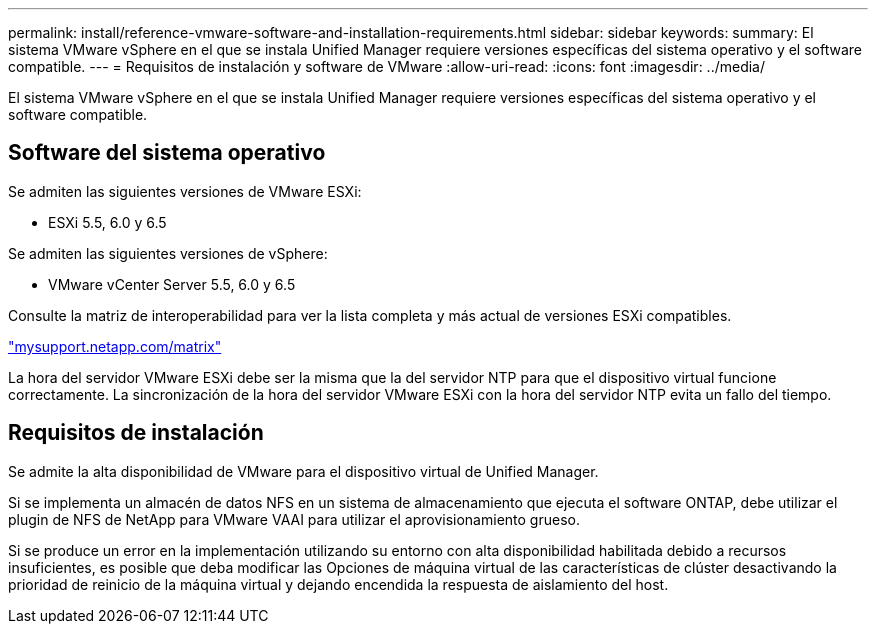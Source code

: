 ---
permalink: install/reference-vmware-software-and-installation-requirements.html 
sidebar: sidebar 
keywords:  
summary: El sistema VMware vSphere en el que se instala Unified Manager requiere versiones específicas del sistema operativo y el software compatible. 
---
= Requisitos de instalación y software de VMware
:allow-uri-read: 
:icons: font
:imagesdir: ../media/


[role="lead"]
El sistema VMware vSphere en el que se instala Unified Manager requiere versiones específicas del sistema operativo y el software compatible.



== Software del sistema operativo

Se admiten las siguientes versiones de VMware ESXi:

* ESXi 5.5, 6.0 y 6.5


Se admiten las siguientes versiones de vSphere:

* VMware vCenter Server 5.5, 6.0 y 6.5


Consulte la matriz de interoperabilidad para ver la lista completa y más actual de versiones ESXi compatibles.

http://mysupport.netapp.com/matrix["mysupport.netapp.com/matrix"]

La hora del servidor VMware ESXi debe ser la misma que la del servidor NTP para que el dispositivo virtual funcione correctamente. La sincronización de la hora del servidor VMware ESXi con la hora del servidor NTP evita un fallo del tiempo.



== Requisitos de instalación

Se admite la alta disponibilidad de VMware para el dispositivo virtual de Unified Manager.

Si se implementa un almacén de datos NFS en un sistema de almacenamiento que ejecuta el software ONTAP, debe utilizar el plugin de NFS de NetApp para VMware VAAI para utilizar el aprovisionamiento grueso.

Si se produce un error en la implementación utilizando su entorno con alta disponibilidad habilitada debido a recursos insuficientes, es posible que deba modificar las Opciones de máquina virtual de las características de clúster desactivando la prioridad de reinicio de la máquina virtual y dejando encendida la respuesta de aislamiento del host.

